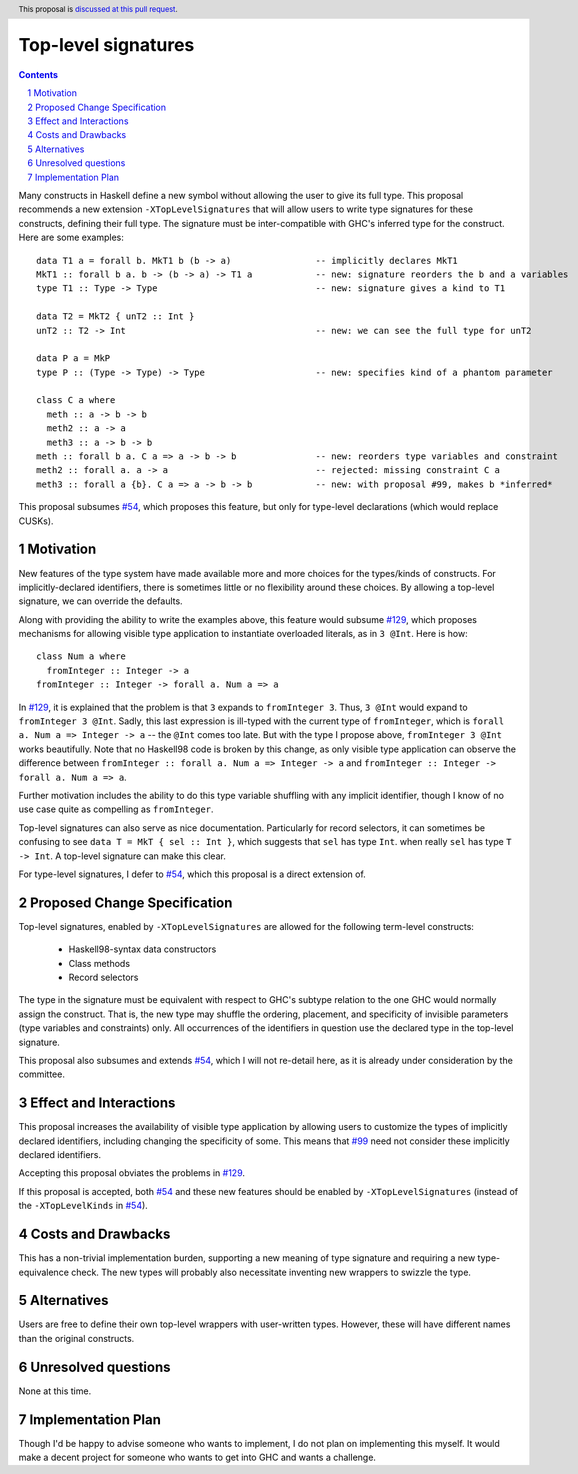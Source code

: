 Top-level signatures
====================

.. proposal-number:: Leave blank. This will be filled in when the proposal is
                     accepted.
.. trac-ticket:: Leave blank. This will eventually be filled with the Trac
                 ticket number which will track the progress of the
                 implementation of the feature.
.. implemented:: Leave blank. This will be filled in with the first GHC version which
                 implements the described feature.
.. highlight:: haskell
.. header:: This proposal is `discussed at this pull request <https://github.com/ghc-proposals/ghc-proposals/pull/148>`_.
.. sectnum::
.. contents::

Many constructs in Haskell define a new symbol without allowing the user to give
its full type. This proposal recommends a new extension ``-XTopLevelSignatures``
that will allow users to write type signatures for these constructs, defining
their full type. The signature must be inter-compatible with GHC's inferred type
for the construct. Here are some examples::

  data T1 a = forall b. MkT1 b (b -> a)                -- implicitly declares MkT1
  MkT1 :: forall b a. b -> (b -> a) -> T1 a            -- new: signature reorders the b and a variables
  type T1 :: Type -> Type                              -- new: signature gives a kind to T1

  data T2 = MkT2 { unT2 :: Int }
  unT2 :: T2 -> Int                                    -- new: we can see the full type for unT2

  data P a = MkP
  type P :: (Type -> Type) -> Type                     -- new: specifies kind of a phantom parameter

  class C a where
    meth :: a -> b -> b
    meth2 :: a -> a
    meth3 :: a -> b -> b
  meth :: forall b a. C a => a -> b -> b               -- new: reorders type variables and constraint
  meth2 :: forall a. a -> a                            -- rejected: missing constraint C a
  meth3 :: forall a {b}. C a => a -> b -> b            -- new: with proposal #99, makes b *inferred*

This proposal subsumes `#54`_, which proposes this feature, but only for type-level
declarations (which would replace CUSKs).

.. _`#54`: https://github.com/ghc-proposals/ghc-proposals/pull/54
.. _`#129`: https://github.com/ghc-proposals/ghc-proposals/pull/129
.. _`#99`: https://github.com/ghc-proposals/ghc-proposals/pull/99


Motivation
----------
New features of the type system have made available more and more choices for the types/kinds
of constructs. For implicitly-declared identifiers, there is sometimes little or no flexibility
around these choices. By allowing a top-level signature, we can override the defaults.

Along with providing the ability to write the examples above, this feature would subsume `#129`_,
which proposes mechanisms for allowing visible type application to instantiate overloaded literals,
as in ``3 @Int``. Here is how::

  class Num a where
    fromInteger :: Integer -> a
  fromInteger :: Integer -> forall a. Num a => a

In `#129`_, it is explained that the problem is that ``3`` expands to ``fromInteger 3``. Thus,
``3 @Int`` would expand to ``fromInteger 3 @Int``. Sadly, this last expression is ill-typed with
the current type of ``fromInteger``, which is ``forall a. Num a => Integer -> a`` -- the ``@Int``
comes too late. But with the type I propose above, ``fromInteger 3 @Int`` works beautifully.
Note that no Haskell98 code is broken by this change, as only visible type application can observe
the difference between ``fromInteger :: forall a. Num a => Integer -> a`` and
``fromInteger :: Integer -> forall a. Num a => a``.

Further motivation includes the ability to do this type variable shuffling with any implicit
identifier, though I know of no use case quite as compelling as ``fromInteger``.

Top-level signatures can also serve as nice documentation. Particularly for record selectors,
it can sometimes be confusing to see ``data T = MkT { sel :: Int }``, which suggests that
``sel`` has type ``Int``. when really ``sel`` has type ``T -> Int``. A top-level signature
can make this clear.

For type-level signatures, I defer to `#54`_, which this proposal is a direct extension of.

Proposed Change Specification
-----------------------------
Top-level signatures, enabled by ``-XTopLevelSignatures``
are allowed for the following term-level constructs:

 * Haskell98-syntax data constructors
 * Class methods
 * Record selectors

The type in the signature must be equivalent with respect to GHC's subtype relation
to the one GHC would normally assign the construct. That is, the new type may shuffle
the ordering, placement, and specificity of invisible parameters (type variables and
constraints) only. All occurrences of the identifiers in question use the declared
type in the top-level signature.

This proposal also subsumes and extends `#54`_, which I will not re-detail here, as it is already
under consideration by the committee.

Effect and Interactions
-----------------------
This proposal increases the availability of visible type application by allowing users to customize
the types of implicitly declared identifiers, including changing the specificity of some. This means
that `#99`_ need not consider these implicitly declared identifiers.

Accepting this proposal obviates the problems in `#129`_.

If this proposal is accepted, both `#54`_ and these new features should be enabled by
``-XTopLevelSignatures`` (instead of the ``-XTopLevelKinds`` in `#54`_).

Costs and Drawbacks
-------------------
This has a non-trivial implementation burden, supporting a new meaning of type signature
and requiring a new type-equivalence check. The new types will probably also necessitate
inventing new wrappers to swizzle the type.

Alternatives
------------
Users are free to define their own top-level wrappers with user-written types. However, these
will have different names than the original constructs.

Unresolved questions
--------------------
None at this time.


Implementation Plan
-------------------
Though I'd be happy to advise someone who wants to implement, I do not plan on implementing
this myself. It would make a decent project for someone who wants to get into GHC and wants
a challenge.
